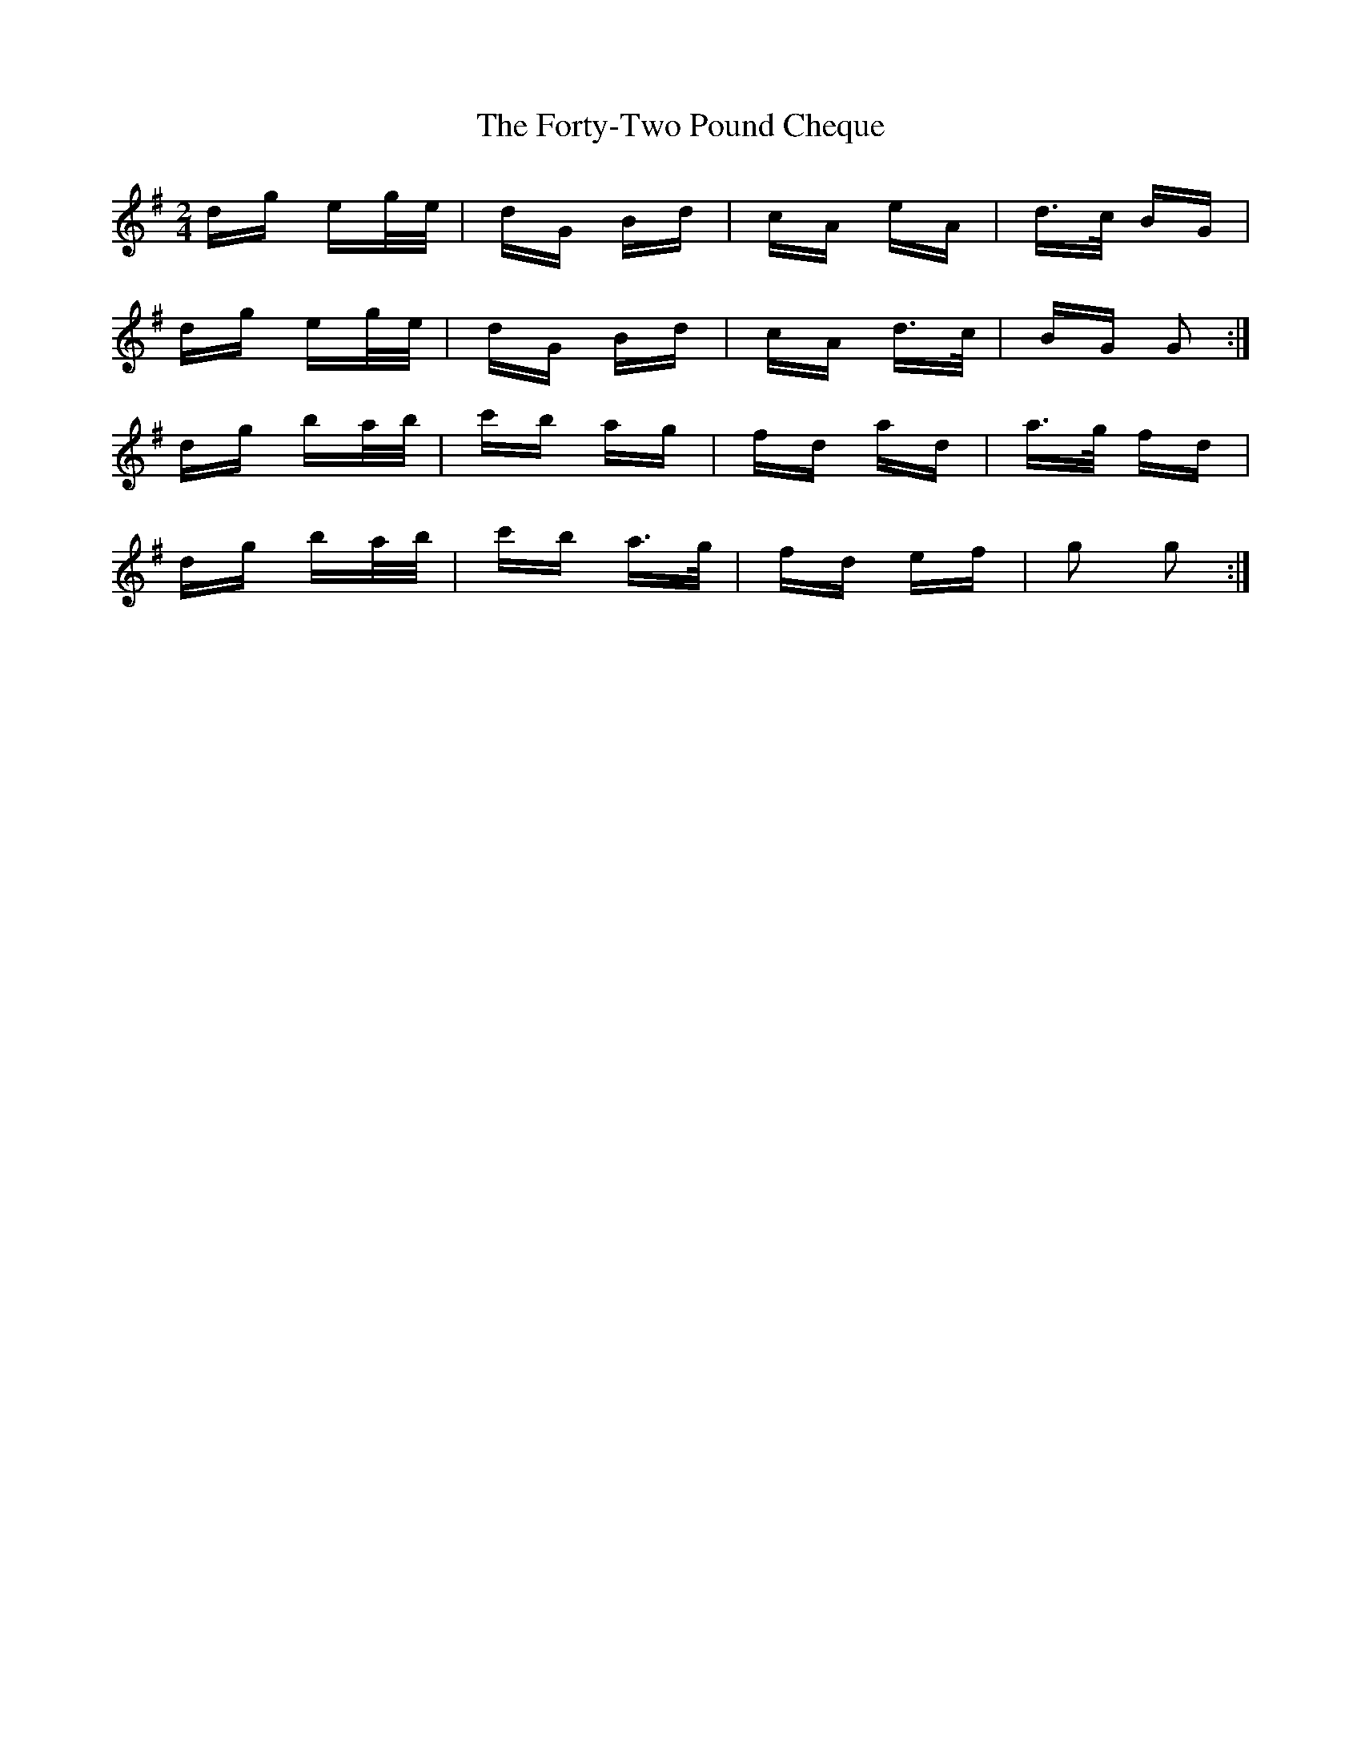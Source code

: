 X: 13787
T: Forty-Two Pound Cheque, The
R: polka
M: 2/4
K: Gmajor
dg eg/e/|dG Bd|cA eA|d>c BG|
dg eg/e/|dG Bd|cA d>c|BG G2:|
dg ba/b/|c'b ag|fd ad|a>g fd|
dg ba/b/|c'b a>g|fd ef|g2 g2:|

